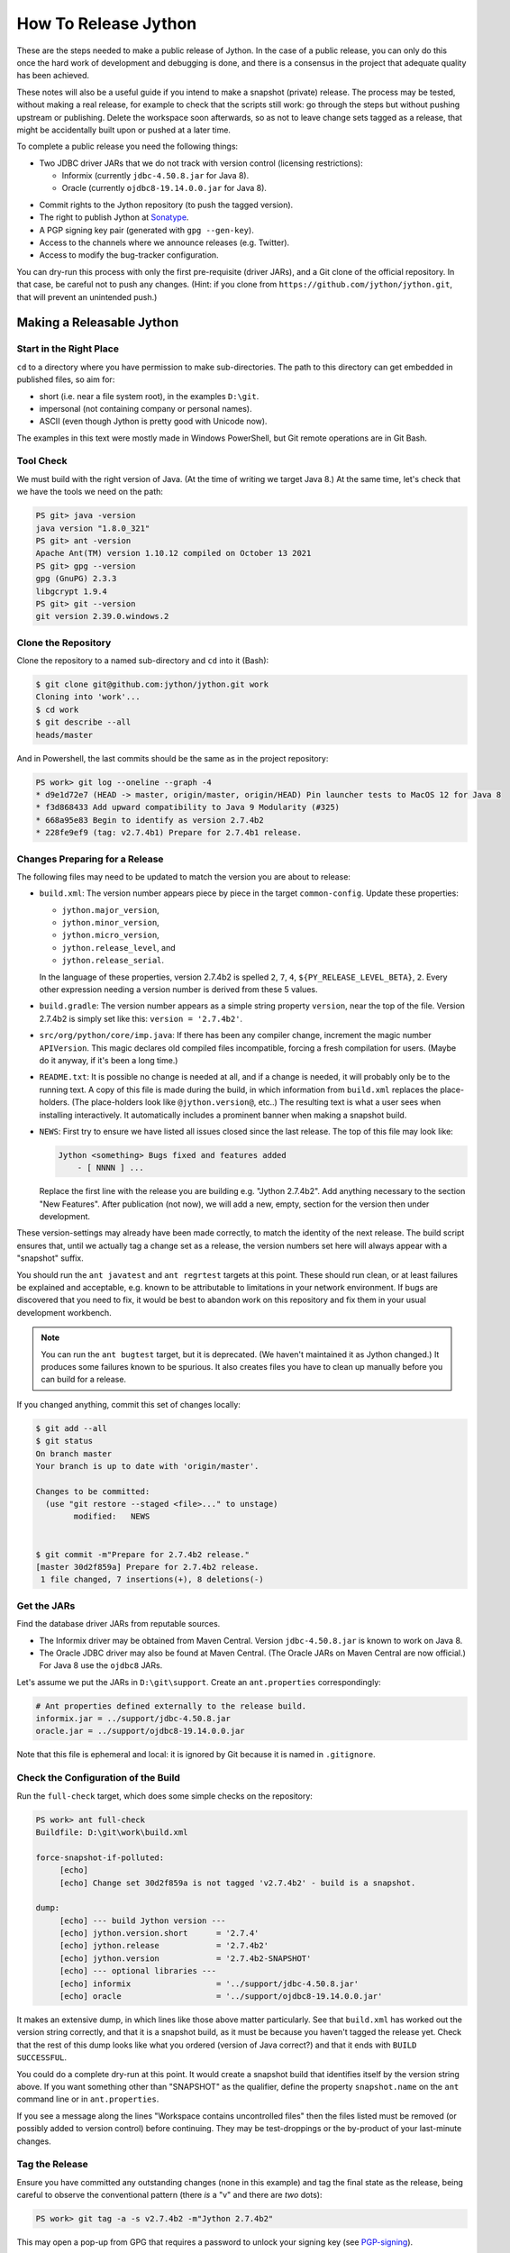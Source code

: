 =====================
How To Release Jython
=====================

These are the steps needed to make a public release of Jython.
In the case of a public release,
you can only do this once the hard work of development and debugging is done,
and there is a consensus in the project that adequate quality has been achieved.

These notes will also be a useful guide if you intend to make a snapshot (private) release.
The process may be tested, without making a real release,
for example to check that the scripts still work:
go through the steps but without pushing upstream or publishing.
Delete the workspace soon afterwards,
so as not to leave change sets tagged as a release,
that might be accidentally built upon or pushed at a later time.

To complete a public release you need the following things:

* Two JDBC driver JARs that we do not track with version control (licensing restrictions):

  * Informix (currently ``jdbc-4.50.8.jar`` for Java 8).
  * Oracle (currently ``ojdbc8-19.14.0.0.jar`` for Java 8).

.. Padding. See https://github.com/sphinx-doc/sphinx/issues/2258

* Commit rights to the Jython repository (to push the tagged version).
* The right to publish Jython at Sonatype_.
* A PGP signing key pair (generated with ``gpg --gen-key``).
* Access to the channels where we announce releases (e.g. Twitter).
* Access to modify the bug-tracker configuration.

You can dry-run this process with only the first pre-requisite (driver JARs),
and a Git clone of the official repository.
In that case, be careful not to push any changes.
(Hint: if you clone from ``https://github.com/jython/jython.git``,
that will prevent an unintended push.)

.. _Sonatype: https://oss.sonatype.org


Making a Releasable Jython
==========================

Start in the Right Place
------------------------

``cd`` to a directory where you have permission to make sub-directories.
The path to this directory can get embedded in published files,
so aim for:

* short (i.e. near a file system root), in the examples ``D:\git``.
* impersonal (not containing company or personal names).
* ASCII (even though Jython is pretty good with Unicode now).

The examples in this text were mostly made in Windows PowerShell,
but Git remote operations are in Git Bash.


Tool Check
----------

We must build with the right version of Java.
(At the time of writing we target Java 8.)
At the same time, let's check that we have the tools we need on the path:

..  code-block:: ps1con

    PS git> java -version
    java version "1.8.0_321"
    PS git> ant -version
    Apache Ant(TM) version 1.10.12 compiled on October 13 2021
    PS git> gpg --version
    gpg (GnuPG) 2.3.3
    libgcrypt 1.9.4
    PS git> git --version
    git version 2.39.0.windows.2


Clone the Repository
--------------------

Clone the repository to a named sub-directory and ``cd`` into it (Bash):

..  code-block:: bash

    $ git clone git@github.com:jython/jython.git work
    Cloning into 'work'...
    $ cd work
    $ git describe --all
    heads/master

And in Powershell,
the last commits should be the same as in the project repository:

..  code-block:: ps1con

    PS work> git log --oneline --graph -4
    * d9e1d72e7 (HEAD -> master, origin/master, origin/HEAD) Pin launcher tests to MacOS 12 for Java 8
    * f3d868433 Add upward compatibility to Java 9 Modularity (#325)
    * 668a95e83 Begin to identify as version 2.7.4b2
    * 228fe9ef9 (tag: v2.7.4b1) Prepare for 2.7.4b1 release.

.. _changes-preparing-for-a-release:

Changes Preparing for a Release
-------------------------------

The following files may need to be updated to match the version you are about to release:

* ``build.xml``: The version number appears piece by piece in the target ``common-config``.
  Update these properties:

  * ``jython.major_version``,
  * ``jython.minor_version``,
  * ``jython.micro_version``,
  * ``jython.release_level``, and
  * ``jython.release_serial``.

  In the language of these properties,
  version 2.7.4b2 is spelled ``2``, ``7``, ``4``, ``${PY_RELEASE_LEVEL_BETA}``, ``2``.
  Every other expression needing a version number is derived from these 5 values.
* ``build.gradle``: The version number appears as a simple string property ``version``,
  near the top of the file.
  Version 2.7.4b2 is simply set like this: ``version = '2.7.4b2'``.
* ``src/org/python/core/imp.java``: If there has been any compiler change,
  increment the magic number ``APIVersion``.
  This magic declares old compiled files incompatible, forcing a fresh compilation for users.
  (Maybe do it anyway, if it's been a long time.)
* ``README.txt``: It is possible no change is needed at all,
  and if a change is needed, it will probably only be to the running text.
  A copy of this file is made during the build,
  in which information from ``build.xml`` replaces the place-holders.
  (The place-holders look like ``@jython.version@``, etc..)
  The resulting text is what a user sees when installing interactively.
  It automatically includes a prominent banner when making a snapshot build.
* ``NEWS``: First try to ensure we have listed all issues closed since the last release.
  The top of this file may look like:

  ..  code-block:: text

      Jython <something> Bugs fixed and features added
          - [ NNNN ] ...

  Replace the first line with the release you are building
  e.g. "Jython 2.7.4b2".
  Add anything necessary to the section "New Features".
  After publication (not now),
  we will add a new, empty, section for the version then under development.

These version-settings may already have been made correctly,
to match the identity of the next release.
The build script ensures that, until we actually tag a change set as a release,
the version numbers set here will always appear with a "snapshot" suffix.

You should run the ``ant javatest`` and ``ant regrtest`` targets at this point.
These should run clean, or at least failures be explained and acceptable,
e.g. known to be attributable to limitations in your network environment.
If bugs are discovered that you need to fix,
it would be best to abandon work on this repository and
fix them in your usual development workbench.

..  note:: You can run the ``ant bugtest`` target, but it is deprecated.
    (We haven't maintained it as Jython changed.)
    It produces some failures known to be spurious.
    It also creates files you have to clean up manually before you can build for a release.

If you changed anything, commit this set of changes locally:

..  code-block:: bash

    $ git add --all
    $ git status
    On branch master
    Your branch is up to date with 'origin/master'.

    Changes to be committed:
      (use "git restore --staged <file>..." to unstage)
            modified:   NEWS


    $ git commit -m"Prepare for 2.7.4b2 release."
    [master 30d2f859a] Prepare for 2.7.4b2 release.
     1 file changed, 7 insertions(+), 8 deletions(-)


Get the JARs
------------

Find the database driver JARs from reputable sources.

* The Informix driver may be obtained from Maven Central.
  Version ``jdbc-4.50.8.jar`` is known to work on Java 8.

* The Oracle JDBC driver may also be found at Maven Central.
  (The Oracle JARs on Maven Central are now official.)
  For Java 8 use the ``ojdbc8`` JARs.

Let's assume we put the JARs in ``D:\git\support``.
Create an ``ant.properties`` correspondingly:

..  code-block:: properties

    # Ant properties defined externally to the release build.
    informix.jar = ../support/jdbc-4.50.8.jar
    oracle.jar = ../support/ojdbc8-19.14.0.0.jar

Note that this file is ephemeral and local:
it is ignored by Git because it is named in ``.gitignore``.


Check the Configuration of the Build
------------------------------------

Run the ``full-check`` target, which does some simple checks on the repository:

..  code-block:: ps1con

    PS work> ant full-check
    Buildfile: D:\git\work\build.xml

    force-snapshot-if-polluted:
         [echo]
         [echo] Change set 30d2f859a is not tagged 'v2.7.4b2' - build is a snapshot.

    dump:
         [echo] --- build Jython version ---
         [echo] jython.version.short      = '2.7.4'
         [echo] jython.release            = '2.7.4b2'
         [echo] jython.version            = '2.7.4b2-SNAPSHOT'
         [echo] --- optional libraries ---
         [echo] informix                  = '../support/jdbc-4.50.8.jar'
         [echo] oracle                    = '../support/ojdbc8-19.14.0.0.jar'

It makes an extensive dump,
in which lines like those above matter particularly.
See that ``build.xml`` has worked out the version string correctly,
and that it is a snapshot build,
as it must be because you haven't tagged the release yet.
Check that the rest of this dump looks like what you ordered
(version of Java correct?)
and that it ends with ``BUILD SUCCESSFUL``.

You could do a complete dry-run at this point.
It would create a snapshot build that identifies itself by the version string above.
If you want something other than "SNAPSHOT" as the qualifier,
define the property ``snapshot.name`` on the ``ant`` command line or in ``ant.properties``.

If you see a message along the lines "Workspace contains uncontrolled files"
then the files listed must be removed (or possibly added to version control) before continuing.
They may be test-droppings or the by-product of your last-minute changes.


Tag the Release
---------------

Ensure you have committed any outstanding changes (none in this example)
and tag the final state as the release,
being careful to observe the conventional pattern
(there *is* a "v" and there are *two* dots):

..  code-block:: ps1con

    PS work> git tag -a -s v2.7.4b2 -m"Jython 2.7.4b2"

This may open a pop-up from GPG
that requires a password to unlock your signing key
(see `PGP-signing`_).

Note that ``git tag -a`` creates a sort of commit.
It will need to be pushed eventually,
but the current state of your repository is still at the change set tagged.
If something goes wrong after this point but before the eventual push to the repository,
that requires changes and a fresh commit,
it is possible to delete the tag with ``git tag -d v2.7.4b2``,
and make it again at the new tip when you're ready.
The Git book explains why you should not `delete a tag after the push`_.

We follow CPython in signing the tag with GPG as indicated in :pep:`101`
and the `CPython release-tools`_.
See the section :ref:`PGP-signing` for how to generate a key.
(If you are doing a dry-run you can avoid the signing by dropping the `-s` option.)

As explained in `signing Git commits with GPG`_,
``gpg`` as supplied with *Git for Windows*
and *GnuPG for Windows* disagree about the location of your keys.
In order for signing to work,
it may be necessary to prepare your installation of Git (one time only)
to select the full version of *GnuPG for Windows* as follows.

..  code-block:: ps1con

    git config --global gpg.program $env:localappdata\gnupg\bin\gpg.exe


.. _signing Git commits with GPG: https://jamesmckay.net/2016/02/signing-git-commits-with-gpg-on-windows/
.. _CPython release-tools: https://github.com/python/release-tools
.. _delete a tag after the push: https://git-scm.com/docs/git-tag#_discussion


Ant Build for Release
---------------------

Run the ``full-check`` target again:

..  code-block:: ps1con

    PS work> ant full-check
    Buildfile: D:\git\work\build.xml

         [echo] Build is for release of 2.7.4b2.

         [echo] jython.version            = '2.7.4b2'

This time the script confirms it is a release
and the version appears without the "SNAPSHOT" qualifier.

If all remains well with the properties dumped, run the ``full-build`` target.
This outputs the same dump as ``full-check`` and goes on to build the release artifacts.
``build.xml`` does not force a snapshot build on you now
because the source tree is clean and the tag corresponds to the version.

The artifacts of interest are produced in the ``./dist`` directory and they are:

#. ``jython.jar``
#. ``jython-installer.jar``
#. ``jython-standalone.jar``
#. ``sources.jar``
#. ``javadoc.jar``

..  note:: At the time of writing, the ``javadoc`` sub-target produces many warnings.
    Java 8 is much stricter than Java 7 about correct Javadoc.
    These are not fatal to the build:
    they are a sign that our documentation is a bit shabby (and always was secretly).


Gradle Build for Release
------------------------

We can also build a slim JAR (one *not* containing its dependencies) using Gradle.
The Gradle build was released experimentally in Jython 2.7.2.
Now users have a little experience using this JAR for applications,
we consider it a normal part of the build.

Gradle operates a build entirely parallel to the Ant build,
where everything is regenerated from source,
working in folder ``./build2``.

..  code-block:: ps1con

    PS work> .\gradlew --console=plain publish
    > Task :generateVersionInfo
    This build is for v2.7.4b2.

    > Task :generateGrammarSource
    ...
    > Task :compileJava
    > Task :expose
    > Task :mergeExposed
    > Task :mergePythonLib
    > Task :copyLib
    > Task :processResources
    > Task :classes
    > Task :pycompile
    > Task :jar
    > Task :generateMetadataFileForMainPublication
    > Task :generatePomFileForMainPublication
    > Task :javadoc
    ...
    > Task :javadocJar
    > Task :sourcesJar
    > Task :publishMainPublicationToStagingRepoRepository
    > Task :publish

    BUILD SUCCESSFUL in 7m 1s
    16 actionable tasks: 16 executed

Don't worry, this doesn't actually *publish* Jython.
When the build finishes, a JAR that is potentially fit to publish,
and its subsidiary artifacts (source, javadoc, checksums),
will have been created in ``./build2/stagingRepo/org/python/jython-slim/2.7.4b2``.

It can also be "published" to your local Maven cache (usually ``~/.m2/repository``
with the task ``publishMainPublicationToMavenLocal``.
This need not be done as part of a release,
but can be useful in verification using a Gradle or Maven build that references it
(see the section :ref:`jython-slim-regrtest`).

.. _test-what-you-built:

Test what you built
-------------------

At this point, take the stand-alone and installer JARs to an empty directory elsewhere,
and try to use them in a new shell session.
In the example, the local directory ``inst`` is chosen as the target in the installer.
Let's use Java 11, different from the version we built with.

..  code-block:: ps1con

    PS 274b1-trial> mkdir kit
    PS 274b1-trial> copy "D:\git\work\dist\jython*.jar" .\kit
    PS 274b1-trial> java -jar kit\jython-installer.jar
    WARNING: An illegal reflective access operation has occurred
    ...
    DEPRECATION: A future version of pip will drop support for Python 2.7.
    ...
    Successfully installed pip-19.1 setuptools-41.0.1

It is worth checking the manifests:

..  code-block:: ps1con

    PS 274b1-trial> jar -xf .\kit\jython-standalone.jar META-INF
    PS 274b2-trial> cat .\META-INF\MANIFEST.MF
    Manifest-Version: 1.0
    Ant-Version: Apache Ant 1.10.12
    Created-By: 1.8.0_321-b07 (Oracle Corporation)
    Main-Class: org.python.util.jython
    Built-By: Jeff
    Automatic-Module-Name: org.python.jython2.standalone
    Implementation-Vendor: Python Software Foundation
    Implementation-Title: Jython fat jar with stdlib
    Implementation-Version: 2.7.4b2

    Name: Build-Info
    version: 2.7.4b2
    git-build: true
    oracle: true
    informix: true
    build-compiler: modern
    jdk-target-version: 1.8
    debug: true

And similarly in other JARs ``inst\jython.jar``, ``kit\jython-installer.jar``.


Installation ``regrtest``
^^^^^^^^^^^^^^^^^^^^^^^^^

The real test consists in running the regression tests:

..  code-block:: ps1con

    PS 274b2-trial> inst\bin\jython -m test.regrtest -e
    == 274b2 (tags/v2.7.4b2:30d2f859a, May 4 2024, 13:46:27)
    == [Java HotSpot(TM) 64-Bit Server VM (Oracle Corporation)]
    == platform: java11.0.22
    == encodings: stdin=ms936, stdout=ms936, FS=utf-8
    == locale: default=('en_GB', 'windows-1254'), actual=(None, None)
    test_grammar
    test_opcodes
    test_dict
    ...
    4 fails unexpected:
        test___all__ test_gc_jy test_import_jy test_ssl_jy

These failures are false alarms.

* ``test___all__``, ``test_gc_jy``  and ``test_import_jy`` fail,
  and others are skipped,
  because we (deliberately) do not include certain test resources.
* ``test_ssl_jy`` fails because of `bjo issue 2858`_.
* ``test_sort`` also fails intermittently on later versions of Java.

.. _bjo issue 2858: https://bugs.jython.org/issue2858


Stand-alone ``regrtest``
^^^^^^^^^^^^^^^^^^^^^^^^

The stand-alone JAR does not include the tests,
but one may run them by supplying a copy of the test modules as below.
The point of copying (only) the test directory to ``TestLib/test``,
rather than putting ``inst/Lib`` on the path,
is to ensure that other modules are tested from the stand-alone JAR itself.
There will be many failures.
When the author last tried, they were these:

..  code-block:: ps1con

    PS 274b2-trial> copy -r inst\Lib\test TestLib\test
    PS 274b2-trial> $env:JYTHONPATH = ".\TestLib"
    PS 274b2-trial> java -jar kit\jython-standalone.jar -m test.regrtest -e
    == 274b2 (tags/v2.7.4b2:30d2f859a, May 4 2024, 13:46:27)
    == [Java HotSpot(TM) 64-Bit Server VM (Oracle Corporation)]
    == platform: java11.0.22
    == encodings: stdin=ms936, stdout=ms936, FS=utf-8
    == locale: default=('en_GB', 'windows-1254'), actual=(None, None)
    test_grammar
    test_opcodes
    ...
    test_zlib
    test_zlib_jy
    338 tests OK.
    17 tests skipped:
        test_codecmaps_hk test_coerce_jy test_curses test_dict2java
        test_exceptions_jy test_java_integration test_java_subclasses
        test_java_visibility test_jbasic test_joverload test_jy_internals
        test_set_jy test_smtpnet test_socketserver test_subprocess
        test_urllib2net test_urllibnet
    10 skips unexpected:
        test_coerce_jy test_dict2java test_exceptions_jy
        test_java_integration test_java_subclasses test_java_visibility
        test_jbasic test_joverload test_jy_internals test_set_jy
    33 tests failed:
        test_argparse test_classpathimporter test_cmd_line
        test_cmd_line_script test_codecs_jy test_compile_jy test_email_jy
        test_email_renamed test_gc_jy test_httpservers test_import
        test_import_jy test_json test_jython_initializer
        test_jython_launcher test_lib2to3 test_linecache test_marshal
        test_os_jy test_pdb test_platform test_popen test_quopri test_repr
        test_site test_site_jy test_ssl_jy test_sys test_sys_jy
        test_threading test_urllib2 test_warnings test_zipimport_support
    33 fails unexpected:
        test_argparse test_classpathimporter test_cmd_line
        test_cmd_line_script test_codecs_jy test_compile_jy test_email_jy
        test_email_renamed test_gc_jy test_httpservers test_import
        test_import_jy test_json test_jython_initializer
        test_jython_launcher test_lib2to3 test_linecache test_marshal
        test_os_jy test_pdb test_platform test_popen test_quopri test_repr
        test_site test_site_jy test_ssl_jy test_sys test_sys_jy
        test_threading test_urllib2 test_warnings test_zipimport_support

Most of these failures are in tests that assume
the library is a real file system.
Others arise because we do not include certain JARs needed for the test.
It is necessary to pick through the failures carefully
to detect which are real.

.. note:: We could probably do this better through skips in the tests,
   sensitive to running stand-alone,
   or (widely useful) a broader interpretation of "file path" in Jython,
   reflecting the importance of the JAR file system in Java.

   We should do this occasionally, and not just when trying to release.
   Some of the failures are genuine problems,
   by chance revealed only in the stand-alone version.


.. _jython-slim-regrtest:

Slim (Gradle) ``regrtest``
^^^^^^^^^^^^^^^^^^^^^^^^^^

There is not currently a pre-prepared way to test
the Gradle-built JAR (``jython-slim``),
but it is not difficult to create something.
For this, it is necessary to publish to a local repository,
such as your personal Maven cache:

..  code-block:: ps1con

    PS work> .\gradlew --console=plain publishMainPublicationToMavenLocal

This will deliver build artifacts to
``~/.m2/repository/org/python/jython-slim/2.7.4b2``.
One can construct an application to run with that as a dependency like this:

..  code-block:: groovy

    // Application importing the jython-slim JAR.
    plugins {
        id 'application'
    }

    repositories {
        mavenLocal()
        mavenCentral()
    }

    dependencies {
        implementation 'org.python:jython-slim:2.7.4b2'
    }

    application {
        mainClass = 'uk.co.farowl.jython.slimdemo.RegressionTest'
    }


The following executes ``test.regrtest``
using the same local copy of the tests
prepared for the stand-alone Jython.

..  code-block:: java

    package uk.co.farowl.jython.slimdemo;
    import org.python.util.PythonInterpreter;
    public class RegressionTest {
        public static void main(String[] args) {
            PythonInterpreter interp = new PythonInterpreter();
            interp.exec("import sys, os");
            interp.exec("sys.path[0] = os.sep.join(['.', 'TestLib'])");
            interp.exec("from test import regrtest as rt");
            interp.exec("rt.main(expected=True)");
        }
    }

Tests have about the same success rate as for the stand-alone Jython JAR.
Notably ``test_ssl_jy`` passes here because a genuine (not wrapped)
Bouncy Castle JAR is on the path.

Tests end with a failure status under Gradle, even when all tests pass,
because ``regrtest`` calls ``sys.exit``,
which raises ``SystemExit``.
They look like:

..  code-block:: text


    All 2 tests OK.
    Exception in thread "MainThread" Traceback (most recent call last):
      File "<string>", line 1, in <module>
      File ".\TestLib\test\regrtest.py", line 521, in main
        sys.exit(surprises > 0)
    SystemExit: False

    > Task :run FAILED

    FAILURE: Build failed with an exception.

One could improve the driver program, but it is complicated to do properly.


.. _jython-push-with-tag:

Only now is it safe to ``git push``
-----------------------------------

If testing convinces you this is a build we should let loose
on an unsuspecting public,
it is time to push these changes and the tag you made
upstream to the Jython repository.
Back in the place where the release was built (and using Bash):

..  code-block:: bash

    $ git push --follow-tags

Try very hard not to push a tag you later regret
(e.g. on the wrong change set or a version still needing a fix).
It is problematic to `delete a tag after the push`_.
It is better to increment the version,
which is painless if it is an ``a``, ``b``, or ``rc`` release.


Build the Bundles to Publish
----------------------------

The artifacts for Maven are built using a separate script ``maven/build.xml``.

..  code-block:: text

    PS work> ant -f maven\build.xml
    Buildfile: D:\git\work\maven\build.xml
    ...
    validate-template-pom:
    [xmlvalidate] 1 file(s) have been successfully validated.
    ...
    BUILD SUCCESSFUL
    Total time: 2 minutes 27 seconds

During the build, ``gpg`` may prompt you (in a dialogue box)
for the pass-phrase that protects your private signing key.
This leaves the following new artifacts in ``./publications``:

* ``jython-2.7.4b2-bundle.jar``
* ``jython-standalone-2.7.4b2-bundle.jar``
* ``jython-installer-2.7.4b2-bundle.jar``
* ``jython-slim-2.7.4b2-bundle.jar``


Publication
===========

Account
-------

In order to publish the bundles created in ``./publications``,
it is necessary to have an account with access to ``groupId`` ``org.python``,
which Sonatype will grant given the support of an existing owner.
(This is a human process administered through JIRA.)
There is an extensive `Sonatype OSSRH Guide`_
about getting and using an account.

.. _PGP-signing:

PGP Signing
-----------

You need a PGP signing key pair (generated with ``gpg --gen-key``)
on the computer where you are working.
This must be published through the pool of PGP key servers
for Sonatype to pick up,
and so reassure users that
this release of Jython is really from the project.

The infrastructure of PGP has been overhauled
since the previous version of these notes was written.
Follow the Sonatype guide `Working with PGP Signatures`_,
which now appears to have been updated with the changes.

..  code-block:: text

    PS work> gpg --list-secret-keys
    C:\Users\Jeff\AppData\Roaming\gnupg\pubring.kbx
    -----------------------------------------------
    sec   rsa2048 2019-10-20 [SC] [expires: 2028-02-26]
          C8C4B9DC1E031F788B12882B875C3EF9DC4638E3
    uid           [ultimate] Jeff Allen <ja.py@farowl.co.uk>
    ssb   rsa2048 2019-10-20 [E] [expires: 2028-02-26]

The `OpenPGP key server`_ provides an interface to query
a PGP public key.
PGP servers form a pool.
It may take a few hours for your key to wash up at the machine
Sonatype consults.

Generation and publication of a key are one-time actions,
except that the key has a finite lifetime with possible extensions.
(The key here has been extended twice.)
See `Working with PGP Signatures`_ for how to extend the life of a key.

.. note:: You may decide to create a new key for signing future releases.
    The key that was used to sign past releases should remain valid
    so that users can still validate those past releases.
    Renewing an old key is a valid and useful thing to do.
    (An exception might occur when the old *private* key is thought
    to have been lost.)

.. _Sonatype OSSRH Guide: https://central.sonatype.org/pages/ossrh-guide.html
.. _Working with PGP Signatures: https://central.sonatype.org/publish/requirements/gpg/
.. _OpenPGP key server: https://keys.openpgp.org


Publication via Sonatype
------------------------

You are now ready to upload bundles acceptable to Sonatype.

* Go to the Sonatype_ repository manager and log in.
* Under "Build Promotion" select "Staging Upload".
* On the "Staging Upload" tab, and the Upload Mode drop-down,
  select "Artifact Bundle".
* Navigate to the ``./publications`` folder and upload in turn:

  * ``jython-slim-2.7.4b2-bundle.jar``
  * ``jython-2.7.4b2-bundle.jar``
  * ``jython-standalone-2.7.4b2-bundle.jar``
  * ``jython-installer-2.7.4b2-bundle.jar``

  For some reason (privacy?) the display shows a fake file path
  but the name is correct.
  Each upload creates a "staging repository".

.. note:: You may get a report (e-mail) from Sonatype Lift at this point
  reporting potential vulnerabilities in dependencies.
  (It seems only to work on the ``-slim`` JAR, which is why we upload it first.)
  If any vulnerability is sufficiently serious to warrant upgrading JARs,
  treat this as a late test failure:
  assuming you pushed the tag (`jython-push-with-tag`_ above),
  increment the patch level number and repeat the release process (this page).

You may discard (drop) Repositories that you decide not to publish
from the "Staging Repositories" tab in the repository manager.

* Under "Build Promotion" select the "Staging Repositories" tab.
* Check (on the "Activity" tab)
  that the upload reached "Close" with good status,
  If not, it should tell you what is lacking and you have to go back and fix it.
* In a fresh directory,
  download the (as yet unreleased) artifacts from Sonatype and test them,
  repeating the section :ref:`test-what-you-built`.
  A staging URL has form:
  ``https://oss.sonatype.org/content/repositories/orgpython-1110``
  where the final number increments with each upload.
* When you are absolutely satisfied ... "Release" the bundles.
  This will cause them to appear in the Maven `Central Repository`_
  (takes an hour or two).

.. warning:: Release at Sonatype is irreversible.

.. _Central Repository: https://search.maven.org/


Announcement
------------

.. note:: This section is slightly modified from Frank's notes,
   untested since recent changes.

* update files in (or make a PR against) the `website repository`_
  that reference the current release:

  * Add to the `website news page`_ (``news.md``)
  * Ensure links on the `website front page`_ (``index.md``)
    and `website download page`_ (``download.md``) reflect:

    * the latest stable release
    * the current alpha, beta, or candidate release (if any to be advertised)

  Exactly what you do here will depend on the kind of release you just made.

* change the ``#jython`` irc channel topic
* announce on twitter (as jython), irc channel, mailing lists, blog ...
* In the bug tracker:

  * add the new version, against which to report bugs.
  * add a new milestone (future version), against which to plan delivery.

.. _website repository: https://github.com/jython/jython.github.io
.. _website front page: https://www.jython.org/index
.. _website news page: https://www.jython.org/news
.. _website download page: https://www.jython.org/download



Ready for new work
==================

After a release,
Jython in the development environment
should no longer identify itself as the version just released, so we increment the version string.
We do not know for sure the version next to be publicly released,
so we use the smallest increment that results in a valid version number.

After an alpha, beta or release candidate,
assume the successor version to be a one-up serial of the *same* release level,
incrementing ``jython.release_serial``.
After a final release,
assume the successor to be an alpha of the next micro-release.
For example, ``2.7.2b2`` is followed by ``2.7.2b3``,
and ``2.7.2`` by ``2.7.3a1``.

If the version under development is ostensibly ``2.7.4b3``,
the build system will label the code as ``2.7.4b3-DEV`` in builds.
If you build an installer, or dry-run a release, it will be ``2.7.4b3-SNAPSHOT``.
You can read this as a version that "may eventually become" ``2.7.4b3`` etc..

The version under development in this scheme will often be one that never sees a release.
E.g. when we are apparently working on ``2.7.4b3``,
the next release is quite likely to be ``2.7.4rc1`` instead.
The build files will have to be edited to produce that when that time comes.
We always hope that the version string printed in regression tests will ultimately be wrong.
It's a harmless paradox.

Make this change in both ``build.xml`` and ``build.gradle``.
See the section :ref:`changes-preparing-for-a-release` for details.

In ``NEWS``, add a new, empty, section in the development history that looks like this:

..  code-block:: text

    Jython <successor version>

      Bugs fixed

Commit and push this change upstream.

.. note:: The new features are associated with the prospective final release,
   not the alpha or beta that introduced them.
